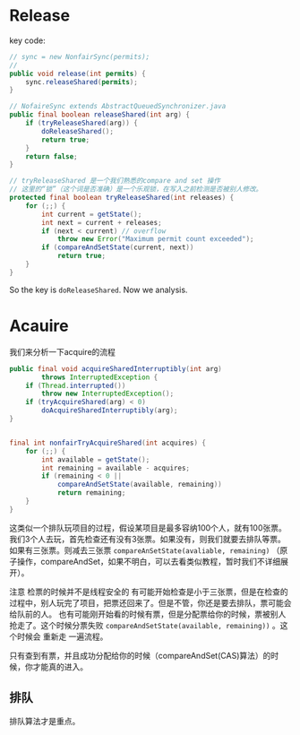 * Release
key code:
#+BEGIN_SRC java
  // sync = new NonfairSync(permits);
  // 
  public void release(int permits) {
      sync.releaseShared(permits);
  }
#+END_SRC

#+BEGIN_SRC java
// NofaireSync extends AbstractQueuedSynchronizer.java
public final boolean releaseShared(int arg) {
    if (tryReleaseShared(arg)) {
        doReleaseShared();
        return true;
    }
    return false;
}
    
// tryReleaseShared 是一个我们熟悉的compare and set 操作
// 这里的“锁”（这个词是否准确）是一个乐观锁，在写入之前检测是否被别人修改。
protected final boolean tryReleaseShared(int releases) {
    for (;;) {
        int current = getState();
        int next = current + releases;
        if (next < current) // overflow
            throw new Error("Maximum permit count exceeded");
        if (compareAndSetState(current, next))
            return true;
    }
}
#+END_SRC


So the key is ~doReleaseShared~. Now we analysis.

* Acauire
我们来分析一下acquire的流程
#+BEGIN_SRC java
public final void acquireSharedInterruptibly(int arg)
        throws InterruptedException {
    if (Thread.interrupted())
        throw new InterruptedException();
    if (tryAcquireShared(arg) < 0)
        doAcquireSharedInterruptibly(arg);
}


final int nonfairTryAcquireShared(int acquires) {
    for (;;) {
        int available = getState();
        int remaining = available - acquires;
        if (remaining < 0 ||
            compareAndSetState(available, remaining))
            return remaining;
    }
}

#+END_SRC


这类似一个排队玩项目的过程，假设某项目是最多容纳100个人，就有100张票。
我们3个人去玩，首先检查还有没有3张票。如果没有，则我们就要去排队等票。
如果有三张票。则减去三张票 ~compareAnSetState(avaliable, remaining)~ （原子操作，compareAndSet，如果不明白，可以去看类似教程，暂时我们不详细展开）。

注意 检票的时候并不是线程安全的
有可能开始检查是小于三张票，但是在检查的过程中，别人玩完了项目，把票还回来了。但是不管，你还是要去排队，票可能会给队前的人。
也有可能刚开始看的时候有票，但是分配票给你的时候，票被别人抢走了。这个时候分票失败 ~compareAndSetState(available, remaining))~ 。这个时候会 重新走 一遍流程。

只有查到有票，并且成功分配给你的时候（compareAndSet(CAS)算法）的时候，你才能真的进入。

** 排队
排队算法才是重点。
